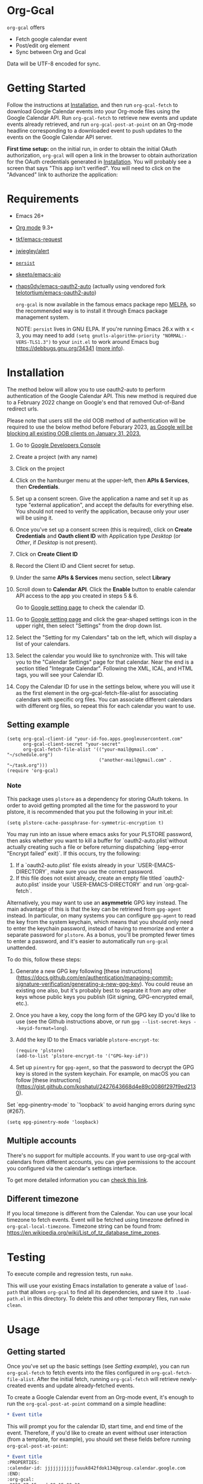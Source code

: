 * Org-Gcal [[https://melpa.org/#/org-gcal][file:https://melpa.org/packages/org-gcal-badge.svg]] [[https://github.com/kidd/org-gcal.el/actions/workflows/main.yml][file:https://github.com/kidd/org-gcal.el/actions/workflows/main.yml/badge.svg]]
 =org-gcal= offers
  - Fetch google calendar event
  - Post/edit org element
  - Sync between Org and Gcal

Data will be UTF-8 encoded for sync.

* Getting Started

Follow the instructions at [[#Installation][Installation]], and then run ~org-gcal-fetch~ to
download Google Calendar events into your Org-mode files using the Google
Calendar API. Run ~org-gcal-fetch~ to retrieve new events and update events
already retrieved, and run ~org-gcal-post-at-point~ on an Org-mode headline
corresponding to a downloaded event to push updates to the events on the Google
Calendar API server.

*First time setup:* on the initial run, in order to obtain the initial OAuth
authorization, ~org-gcal~ will open a link in the browser to obtain authorization
for the OAuth credentials generated in [[#Installation][Installation]]. You will probably see a
screen that says "This app isn't verified". You will need to click on the
"Advanced" link to authorize the application:

[[file:https://user-images.githubusercontent.com/44981227/71685532-d892ce00-2d98-11ea-8981-1adce23e8678.png]]

* Requirements

- Emacs 26+
- [[https://orgmode.org/][Org mode]] 9.3+
- [[https://github.com/tkf/emacs-request][tkf/emacs-request]]
- [[https://github.com/jwiegley/alert][jwiegley/alert]]
- [[https://elpa.gnu.org/packages/persist.html][~persist~]]
- [[https://github.com/skeeto/emacs-aio][skeeto/emacs-aio]]
- [[https://github.com/rhaps0dy/emacs-oauth2-auto][rhaps0dy/emacs-oauth2-auto]] (actually using vendored fork
  [[https://github.com/telotortium/emacs-oauth2-auto/tree/main][telotortium/emacs-oauth2-auto]])

  =org-gcal= is now available in the famous emacs package repo [[http://melpa.milkbox.net/][MELPA]], so the
  recommended way is to install it through Emacs package management system.

  NOTE: ~persist~ lives in GNU ELPA. If you're running Emacs 26.x with x < 3,
  you may need to add ~(setq gnutls-algorithm-priority "NORMAL:-VERS-TLS1.3")~
  to your ~init.el~ to work around Emacs bug https://debbugs.gnu.org/34341
  ([[https://www.reddit.com/r/emacs/comments/cdei4p/failed_to_download_gnu_archive_bad_request/][more info]]).

* Installation
:PROPERTIES:
:ID:       f5de2e1e-80a1-4ee3-8eeb-fd4db0794448
:CUSTOM_ID:  Installation
:END:

The method below will allow you to use oauth2-auto to perform authentication
of the Google Calendar API. This new method is required due to a February 2022
change on Google's end that removed Out-of-Band redirect urls.

Please note that users still the old OOB method of authentication will be required to
use the below method before Feburary 2023, [[https://developers.google.com/identity/protocols/oauth2/resources/oob-migration][as Google will be blocking all existing
OOB clients on January 31, 2023.]]

1. Go to [[https://console.developers.google.com/project][Google Developers Console]]

2. Create a project (with any name)

3. Click on the project

4. Click on the hamburger menu at the upper-left, then *APIs & Services*, then
   *Credentials*.
   
5. Set up a consent screen. Give the application a name and set it up as type
   "external application", and accept the defaults for everything else. You
   should not need to verify the application, because only your user will be
   using it.

6. Once you've set up a consent screen (this is required), click on *Create
   Credentials* and *Oauth client ID* with Application type /Desktop/ (or /Other/, if /Desktop/ is not present).

7. Click on *Create Client ID*

8. Record the Client ID and Client secret for setup.

9. Under the same *APIs & Services* menu section, select *Library*

10. Scroll down to *Calendar API*. Click the *Enable* button to enable calendar
    API access to the app you created in steps 5 & 6.

    Go to [[https://www.google.com/calendar/render][Google setting page]] to
    check the calendar ID.

11. Go to [[https://www.google.com/calendar/render][Google setting page]] and
    click the gear-shaped settings icon in the upper right, then select
    "Settings" from the drop down list.

12. Select the "Setting for my Calendars" tab on the left, which will
    display a list of your calendars.

13. Select the calendar you would like to synchronize with. This will
    take you to the "Calendar Settings" page for that calendar. Near
    the end is a section titled "Integrate Calendar". Following the XML,
    ICAL, and HTML tags, you will see your Calendar ID.

14. Copy the Calendar ID for use in the settings below, where you will
    use it as the first element in the org-gcal-fetch-file-alist for
    associating calendars with specific org files. You can associate
    different calendars with different org files, so repeat this for
    each calendar you want to use.

** Setting example

#+begin_src elisp
(setq org-gcal-client-id "your-id-foo.apps.googleusercontent.com"
      org-gcal-client-secret "your-secret"
      org-gcal-fetch-file-alist '(("your-mail@gmail.com" .  "~/schedule.org")
                                  ("another-mail@gmail.com" .  "~/task.org")))
(require 'org-gcal)
#+end_src

*** Note

This package uses ~plstore~ as a dependency for storing OAuth tokens. In order
to avoid getting prompted all the time for the password to your plstore, it is
recommended that you put the following in your init.el:

#+begin_src elisp
(setq plstore-cache-passphrase-for-symmetric-encryption t)
#+end_src

You may run into an issue where emacs asks for your PLSTORE password, then asks
whether you want to kill a buffer for `oauth2-auto.plist`without actually creating
such a file or before returning dispatching `(epg-error "Encrypt failed" exit)`.
If this occurs, try the following:
1. If a `oauth2-auto.plist` file exists already in your `USER-EMACS-DIRECTORY`,
   make sure you use the correct password.
2. If this file does not exist already, create an empty file titled
   `oauth2-auto.plist` inside your `USER-EMACS-DIRECTORY` and run `org-gcal-fetch`.

Alternatively, you may want to use an *asymmetric* GPG key instead. The main
advantage of this is that the key can be retrieved from ~gpg-agent~ instead.
In particular, on many systems you can configure ~gpg-agent~ to read the key
from the system keychain, which means that you should only need to enter the
keychain password, instead of having to memorize and enter a separate
password for ~plstore~. As a bonus, you'll be prompted fewer times to enter
a password, and it's easier to automatically run ~org-gcal~ unattended.

To do this, follow these steps:

1. Generate a new GPG key following [these
   instructions](https://docs.github.com/en/authentication/managing-commit-signature-verification/generating-a-new-gpg-key).
   You could reuse an existing one also, but it's probably best to separate
   it from any other keys whose public keys you publish (Git signing,
   GPG-encrypted email, etc.).

2. Once you have a key, copy the long form of the GPG key ID you'd like to
   use (see the Github instructions above, or run
   ~gpg --list-secret-keys --keyid-format=long~).

3. Add the key ID to the Emacs variable ~plstore-encrypt-to~:

   #+begin_src elisp
   (require 'plstore)
   (add-to-list 'plstore-encrypt-to '("GPG-key-id"))
   #+end_src

4. Set up ~pinentry~ for ~gpg-agent~, so that the password to decrypt the GPG
   key is stored in the system keychain. For example, on macOS you can follow
   [these
   instructions](https://gist.github.com/koshatul/2427643668d4e89c0086f297f9ed2130).

Set `epg-pinentry-mode` to `'loopback` to avoid hanging errors during sync (#267).

#+begin_src elisp
(setq epg-pinentry-mode 'loopback)
#+end_src

** Multiple accounts

   There's no support for multiple accounts.  If you want to use
   org-gcal with calendars from different accounts, you can give
   permissions to the account you configured via the calendar's
   settings interface.

   To get more detailed information you can [[https://digibites.zendesk.com/hc/en-us/articles/200299863-How-do-I-share-my-calendar-with-someone-else-Google-Calendar-or-Outlook-com-][check this link]].

** Different timezone

   If you local timezone is different from the Calendar. You can use
   your local timezone to fetch events. Event will be fetched using
   timezone defined in =org-gcal-local-timezone=. Timezone string can
   be found from:
   https://en.wikipedia.org/wiki/List_of_tz_database_time_zones.

* Testing

To execute compile and regression tests, run ~make~.

This will use your existing Emacs installation to generate a value of
~load-path~ that allows ~org-gcal~ to find all its dependencies, and save it to
~.load-path.el~ in this directory. To delete this and other temporary files,
run ~make clean~.

* Usage
** Getting started

Once you've set up the basic settings (see [[Setting example]]), you can run
=org-gcal-fetch= to fetch events into the files configured in
=org-gcal-fetch-file-alist=. After the initial fetch, running =org-gcal-fetch=
will retrieve newly-created events and update already-fetched events.

To create a Google Calendar event from an Org-mode event, it's enough to run the
=org-gcal-post-at-point= command on a simple headline:

#+BEGIN_SRC org
  ,* Event title
#+END_SRC

This will prompt you for the calendar ID, start time, and end time of the event.
Therefore, if you'd like to create an event without user interaction (from a
template, for example), you should set these fields before running
=org-gcal-post-at-point=:

#+BEGIN_SRC org
  ,* Event title
  :PROPERTIES:
  :calendar-id: jjjjjjjjjjjfuuuk842fdok134@group.calendar.google.com
  :END:
  :org-gcal:
  <2020-07-15 wed 09:15-09:30>

  Event details

  (can be multiple paragraphs).
  :END:
#+END_SRC

After the event has been created, some Google Calendar API-specific fields will
be set for future updates to the event:

#+BEGIN_SRC org
  ,* Event title
  :PROPERTIES:
  :calendar-id: jjjjjjjjjjjfuuuk842fdok134@group.calendar.google.com
  :ETag:     "7777777777980000"
  :ID:       xxxxxxxxxxa4jlcj0v998f4u18/jjjjjjjjjjjfuuuk842fdok134@group.calendar.google.com
  :END:
  :org-gcal:
  <2020-07-15 wed 09:15-09:30>

  Event details

  (can be multiple paragraphs).
  :END:
#+END_SRC

If you want to schedule the event in your Org Agenda, you can use the SCHEDULED
property (set by =org-schedule=) instead of storing the date in the =:org-gcal:=
drawer. The drawer will still be present to contain event details:

#+BEGIN_SRC org
  ,* Event title
  SCHEDULED: <2020-07-15 wed 09:15-09:30>
  :PROPERTIES:
  :calendar-id: jjjjjjjjjjjfuuuk842fdok134@group.calendar.google.com
  :ETag:     "7777777777980000"
  :ID:       xxxxxxxxxxa4jlcj0v998f4u18/jjjjjjjjjjjfuuuk842fdok134@group.calendar.google.com
  :END:
  :org-gcal:
  Event details

  (can be multiple paragraphs).
  :END:
#+END_SRC

After editing an event in Org mode, you can also run =org-gcal-post-at-point= to
update the event on Google Calendar. The command =org-gcal-sync= does what
=org-gcal-fetch= does, but also runs =org-gcal-post-at-point= on all events that
you've edited in Org mode to update the corresponding events in Google Calendar.
** Event structure
=org-gcal= modifies the following Org-mode properties and drawers when updating
an event from the Google Calendar API:

- Title :: contains the event summary (minus any TODO keywords or tags).
- Timestamps:
  - =SCHEDULED= :: if the =SCHEDULED= attribute of a headline is present,
    =org-gcal= will maintain the start and end times of an event there rather
    than in a timestamp in the =org-gcal= drawer (see below).
- Properties:
  - =calendar-id= (can be modified using the [[help:org-gcal-calendar-id-property][=org-gcal-calendar-id-property=]]
    variable) :: contains the calendar ID of the calendar on which the event is
    maintained.
  - =ETag= (can be modified using the [[help:org-gcal-etag-property][=org-gcal-etag-property=]]
    variable) :: contains the most recent ETag retrieved from the Google Calendar
    API for the event (see [[https://developers.google.com/calendar/v3/version-resources#conditional_modification][the Google Calendar API documentation]]). Used to
    support automatically updating the headline using the most recent event data
    from the API if it has changed on the server since it was last retrieved.
    
    **NOTE**: If the =ETag= property is present on a headline (even if empty (=""=)) and not equal to the value
    stored by the Calendar API, your event will be **overwritten** with the data from the server. In this case,
    you'll see a notification for a HTTP 512. This is intended behavior. If your event is being overwritten when
    you don't want it, remove the =ETag= property from your headline.
  - =ID= :: contains =<event_id>/<calendar_id>= of the event, as provided by the
    Google Calendar API. Don't change the ID manually, or else the event won't be
    able to retrieved or updated from the headline.
- Drawers:
  - =org-gcal= (can be modified using the [[help:org-gcal-drawer-name][=org-gcal-drawer-name=]] variable) ::
    contains the event description. Unless the timestamp is maintained using
    =SCHEDULED=, the initial line of this drawer contains the event start and
    end time, with the event description starting in the next paragraph.

Apart from these, all other attributes are preserved when an event is updated
in any way.

** Commands
*** =org-gcal-fetch=
   Fetch Google calendar events for all calendar IDs in =org-gcal-fetch-file-alist=
   occurring between =org-gcal-up-days= before today and =org-gcal-down-days=
   after today. If the events have already been retrieved and can be located
   using their Org-mode headline IDs, update the event in place. Otherwise,
   insert it at the end of the file corresponding to the event's calendar ID in
   =org-gcal-fetch-file-alist=. Does not update events on the server.
*** =org-gcal-sync=
   Like =org-gcal-fetch=, but also update events on the server if they have
   changed locally.
   Note: This command does not post /newly created events/ onto the server, which
   is done with =org-gcal-post-at-point=. =org-gcal-sync= updates events /after/
   they are posted to the server.
*** =org-gcal-fetch-buffer=
   Fetch changes to Google calendar events to update entries in the current
   buffer, but don't update events on server.
*** =org-gcal-sync-buffer=
   Sync entries in the current buffer with Google Calendar.
*** =org-gcal-post-at-point=
   Update the event represented by the Org-mode headline at POINT on the server
   using the Google Calendar API.

   If the event has changed on the server since it was last retrieved (detected
   using the =ETag= property), automatically update the headline using the
   event data from the server instead of updating the event on the server.
*** =org-gcal-delete-at-point=
   Delete the event represented by the Org-mode headline at POINT on the server
   using the Google Calendar API. This will not delete the Org-mode headline.

   If the event has changed on the server since it was last retrieved (detected
   using the =ETag= property), automatically update the headline using the
   event data from the server instead of updating the event on the server.

** Deleting events
If an event is deleted on the server, then updating an event (via
=org-gcal-post-at-point=, =org-gcal-sync=, etc.) will optionally cancel and
delete the corresponding Org mode headlines:

- =org-gcal-update-cancelled-events-with-todo=: if set (the default), mark all
  cancelled events with the =org-gcal-cancelled-todo-keyword= (default:
  =CANCELLED=). This keyword must be one defined in =org-todo-keywords= or it
  will be ignored.
- =org-gcal-remove-api-cancelled-events=: if set, delete Org headlines of
  cancelled events. The default value is ='ask=, which means to prompt for
  deletion.
- =org-gcal-remove-events-with-cancelled-todo=: by default, avoid deleting Org
  headlines of events that are marked with =org-gcal-cancelled-todo-keyword=
  beforehand, to allow preserving a headline for a cancelled event from being
  deleted. Setting this to =t= always deletes headlines, even already cancelled
  ones.

* Other features
** Minimize alerts

Modify =org-gcal-notify-p= from =t= to =nil=

** Collect instances of recurring events under parent event

By default, =org-gcal-recurring-events-mode= is set to ='top-level=, which means
that new fetched events that are instances of recurring events will be inserted
at the top level of the file for the calendar ID configured in
=org-gcal-fetch-file-alist=:

#+BEGIN_SRC org
  ,* Meeting
  SCHEDULED: <2020-08-07 Fri 11:00>
  ,* Meeting
  SCHEDULED: <2020-08-14 Fri 11:00>
  ,* Meeting
  SCHEDULED: <2020-08-21 Fri 11:00>
  ,* Meeting
  SCHEDULED: <2020-08-28 Fri 11:00>
#+END_SRC

If =org-gcal-recurring-events-mode= is instead set to ='nested=, such events
will be inserted as Org-mode child headlines under the headline for the parent
event:

#+BEGIN_SRC org
  ,* Meeting
  SCHEDULED: <2017-02-17 Fri 11:00>
  ,** Meeting
  SCHEDULED: <2020-08-07 Fri 11:00>
  ,** Meeting
  SCHEDULED: <2020-08-14 Fri 11:00>
  ,** Meeting
  SCHEDULED: <2020-08-21 Fri 11:00>
  ,** Meeting
  SCHEDULED: <2020-08-28 Fri 11:00>
#+END_SRC

Here the parent meeting has been running for several years, but only the
instances of the meeting in the range given by =org-gcal-down-days= and
=org-gcal-up-days= are fetched.

** Customizing the contents of event entries

If you would like to customize the contents of event entries (for example, to add a property from the Google Calendar API that's not automatically written to the Org-mode entry), you can add a function to the list =org-gcal-after-update-entry-functions=. For example, here is some code to add the =Effort= property to an entry based on the duration of the event (note that the current point is placed at the beginning of the entry when the function is called):

#+BEGIN_SRC emacs-lisp
  (defun my-org-gcal-set-effort (_calendar-id event _update-mode)
    "Set Effort property based on EVENT if not already set."
    (when-let* ((stime (plist-get (plist-get event :start)
                             :dateTime))
                (etime (plist-get (plist-get event :end)
                                  :dateTime))
                (diff (float-time
                       (time-subtract (org-gcal--parse-calendar-time-string etime)
                                      (org-gcal--parse-calendar-time-string stime))))
                (minutes (floor (/ diff 60))))
      (let ((effort (org-entry-get (point) org-effort-property)))
        (unless effort
          (message "need to set effort - minutes %S" minutes)
          (org-entry-put (point)
                         org-effort-property
                         (apply #'format "%d:%02d" (cl-floor minutes 60)))))))
  (add-hook 'org-gcal-after-update-entry-functions #'my-org-gcal-set-effort)
#+END_SRC

** org-capture template

Here is a recommended snippet to use as a =org-capture-template= for making Google Calendar appointments:
#+begin_src elisp
(setq org-capture-templates
      `(("a" "Appointment" entry (file ,(concat org-directory "/gcal.org"))
        "* %?\n:PROPERTIES:\n:calendar-id:\tFirst.Last@gmail.com\n:END:\n:org-gcal:\n%^T--%^T\n:END:\n\n" :jump-to-captured t)))
#+end_src
Change the following:
- `/gcal.org` should be whichever org file you plan to capture appointments to. If this file is not in your generic =org-directory=, then adjust the `(concat org-directory "/gcal.org")` as needed.
- `First.Last@gmail.com` should be the calendar id you want to capture to. If this is your Gmail account's calendar, then just change `First.Last` to be your email handle.

** Sync automatically at regular times

This snippet uses `run-at-time` to perform a `org-gcal-sync` at specific times.
#+begin_src elisp
;; Run ‘org-gcal-sync’ regularly not at startup, but at 8 AM every day,
;; starting the next time 8 AM arrives.
(run-at-time
 (let* ((now-decoded (decode-time))
        (today-8am-decoded
         (append '(0 0 8) (nthcdr 3 now-decoded)))
        (now (encode-time now-decoded))
        (today-8am (encode-time today-8am-decoded)))
   (if (time-less-p now today-8am)
       today-8am
     (time-add today-8am (* 24 60 60))))
 (* 24 60 60)
 (defun my-org-gcal-sync-clear-token ()
   "Sync calendar, clearing tokens first."
   (interactive)
   (require 'org-gcal)
   (when org-gcal--sync-lock
     (warn "%s" "‘my-org-gcal-sync-clear-token’: ‘org-gcal--sync-lock’ not nil - calling ‘org-gcal--sync-unlock’.")
     (org-gcal--sync-unlock))
   (org-gcal-sync-tokens-clear)
   (org-gcal-sync)
   nil))
#+end_src

* Troubleshooting
** Debugging

Because we used the [[https://github.com/kiwanami/emacs-deferred][deferred.el]] to perform asynchronous operations like calling
~request~ (via [[https://github.com/tkf/emacs-request/blob/master/request-deferred.el][~request-deferred~]]), normal Emacs debugging and stack traces tend
not to be as useful as usual. The best way to debug is to run ~M-x
org-gcal-toggle-debug~, which sets a variety of debugging variables to ease
debugging. The old values of the variables are saved so they can be restored by
another call to ~M-x org-gcal-toggle-debug~.

One of the most useful things this enables is logging of HTTP requests. Open the
~*request-log*~ buffer to see all requests issued by this library.

** Errors
*** Duplicate ID

You get an error like this:

#+BEGIN_EXAMPLE
  Duplicate ID "FOO", also in file BAR
#+END_EXAMPLE

Most likely, this means some calendar events were mistakenly retrieved twice
(for example, if you ran =org-gcal-fetch= on different computers). Search your
Org-mode files for the duplicate ID "FOO" and delete one of the headlines with
duplicate IDs (or just change the =ID= property on one of the events to
something else).


* Similar applications
  [[https://github.com/dengste/org-caldav][dengste/org-caldav]]
